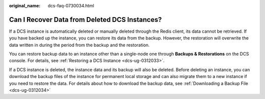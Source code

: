 :original_name: dcs-faq-0730034.html

.. _dcs-faq-0730034:

Can I Recover Data from Deleted DCS Instances?
==============================================

If a DCS instance is automatically deleted or manually deleted through the Redis client, its data cannot be retrieved. If you have backed up the instance, you can restore its data from the backup. However, the restoration will overwrite the data written in during the period from the backup and the restoration.

You can restore backup data to an instance other than a single-node one through **Backups & Restorations** on the DCS console. For details, see :ref:`Restoring a DCS Instance <dcs-ug-0312033>`.

If a DCS instance is deleted, the instance data and its backup will also be deleted. Before deleting an instance, you can download the backup files of the instance for permanent local storage and can also migrate them to a new instance if you need to restore the data. For details about how to download the backup data, see :ref:`Downloading a Backup File <dcs-ug-0312034>`
